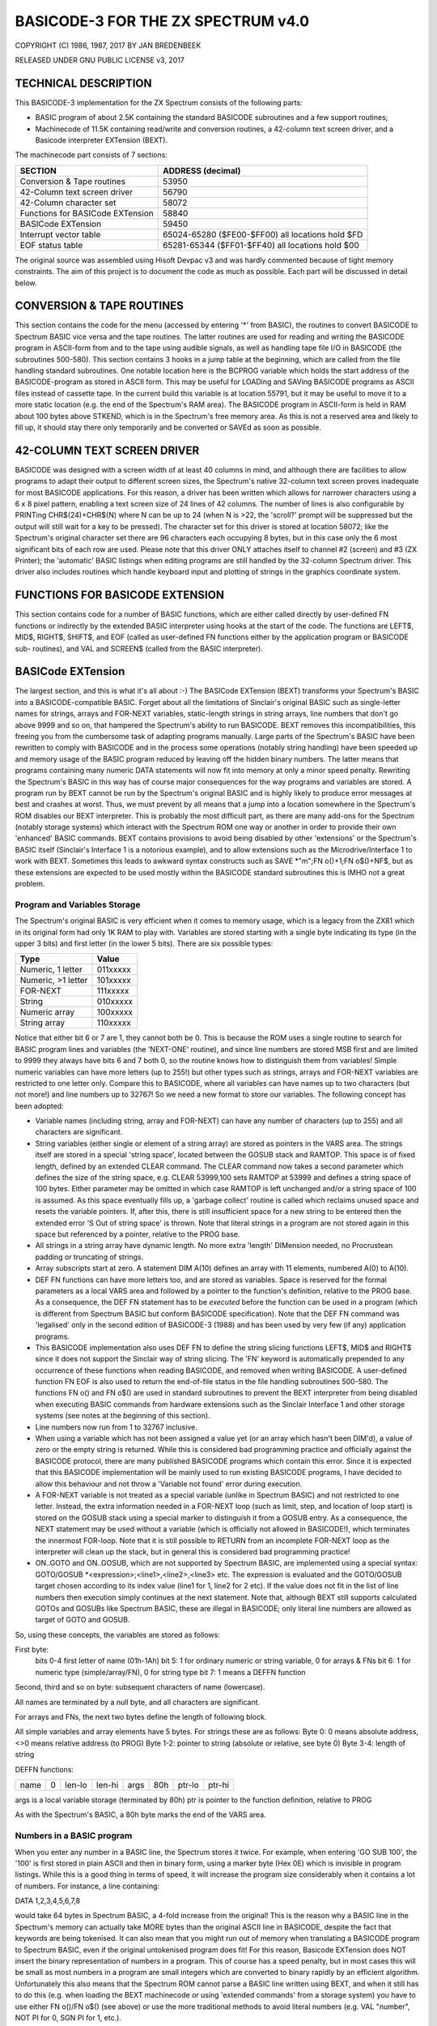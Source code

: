 =====================================
 BASICODE-3 FOR THE ZX SPECTRUM v4.0
=====================================
COPYRIGHT (C) 1986, 1987, 2017 BY JAN BREDENBEEK

RELEASED UNDER GNU PUBLIC LICENSE v3, 2017


TECHNICAL DESCRIPTION
=====================

This BASICODE-3 implementation for the ZX Spectrum consists of the following parts:

- BASIC program of about 2.5K containing the standard BASICODE subroutines and a few support routines;
- Machinecode of 11.5K containing read/write and conversion routines, a 42-column text screen driver, and a Basicode interpreter EXTension (BEXT).

The machinecode part consists of 7 sections:

==================================  ================================================
SECTION                             ADDRESS (decimal)
==================================  ================================================
Conversion & Tape routines          53950
42-Column text screen driver        56790
42-Column character set             58072
Functions for BASICode EXTension    58840
BASICode EXTension                  59450
Interrupt vector table              65024-65280 ($FE00-$FF00) all locations hold $FD
EOF status table                    65281-65344 ($FF01-$FF40) all locations hold $00
==================================  ================================================

The original source was assembled using Hisoft Devpac v3 and was hardly
commented because of tight memory constraints. The aim of this project is to
document the code as much as possible. Each part will be discussed in detail below.

CONVERSION & TAPE ROUTINES
==========================
This section contains the code for the menu (accessed by entering '*' from 
BASIC), the routines to convert BASICODE to Spectrum BASIC vice versa and the
tape routines. The latter routines are used for reading and writing the
BASICODE program in ASCII-form from and to the tape using audible signals,
as well as handling tape file I/O in BASICODE (the subroutines 500-580).
This section contains 3 hooks in a jump table at the beginning, which are 
called from the file handling standard subroutines.
One notable location here is the BCPROG variable which holds the start address
of the BASICODE-program as stored in ASCII form. This may be useful for LOADing
and SAVing BASICODE programs as ASCII files instead of cassette tape. In the
current build this variable is at location 55791, but it may be useful to move
it to a more static location (e.g. the end of the Spectrum's RAM area).
The BASICODE program in ASCII-form is held in RAM about 100 bytes above STKEND,
which is in the Spectrum's free memory area. As this is not a reserved area and
likely to fill up, it should stay there only temporarily and be converted or 
SAVEd as soon as possible.

42-COLUMN TEXT SCREEN DRIVER
============================
BASICODE was designed with a screen width of at least 40 columns in mind, and 
although there are facilities to allow programs to adapt their output to 
different screen sizes, the Spectrum's native 32-column text screen proves
inadequate for most BASICODE applications. For this reason, a driver has been
written which allows for narrower characters using a 6 x 8 pixel pattern, 
enabling a text screen size of 24 lines of 42 columns. The number of lines is 
also configurable by PRINTing CHR$(24)+CHR$(N) where N can be up to 24 
(when N is >22, the 'scroll?' prompt will be suppressed but the output will
still wait for a key to be pressed).
The character set for this driver is stored at location 58072; like the
Spectrum's original character set there are 96 characters each occupying 8
bytes, but in this case only the 6 most significant bits of each row are used.
Please note that this driver ONLY attaches itself to channel #2 (screen) and
#3 (ZX Printer); the 'automatic' BASIC listings when editing programs are still
handled by the 32-column Spectrum driver.
This driver also includes routines which handle keyboard input and plotting of
strings in the graphics coordinate system.

FUNCTIONS FOR BASICODE EXTENSION
================================
This section contains code for a number of BASIC functions, which are either
called directly by user-defined FN functions or indirectly by the extended
BASIC interpreter using hooks at the start of the code.
The functions are LEFT$, MID$, RIGHT$, SHIFT$, and EOF (called as
user-defined FN functions either by the application program or BASICODE sub-
routines), and VAL and SCREEN$ (called from the BASIC interpreter).

BASICode EXTension
==================
The largest section, and this is what it's all about :-)
The BASICode EXTension (BEXT) transforms your Spectrum's BASIC into a 
BASICODE-compatible BASIC. Forget about all the limitations of Sinclair's
original BASIC such as single-letter names for strings, arrays and FOR-NEXT
variables, static-length strings in string arrays, line numbers that don't go
above 9999 and so on, that hampered the Spectrum's ability to run BASICODE.
BEXT removes this incompatibilities, this freeing you from the cumbersome task
of adapting programs manually. Large parts of the Spectrum's BASIC have been 
rewritten to comply with BASICODE and in the process some operations (notably
string handling) have been speeded up and memory usage of the BASIC program
reduced by leaving off the hidden binary numbers. The latter means that
programs containing many numeric DATA statements will now fit into memory at 
only a minor speed penalty.
Rewriting the Spectrum's BASIC in this way has of course major consequences for
the way programs and variables are stored. A program run by BEXT cannot be run
by the Spectrum's original BASIC and is highly likely to produce error messages
at best and crashes at worst. Thus, we must prevent by all means that a jump
into a location somewhere in the Spectrum's ROM disables our BEXT interpreter.
This is probably the most difficult part, as there are many add-ons for the
Spectrum (notably storage systems) which interact with the Spectrum ROM one way
or another in order to provide their own 'enhanced' BASIC commands. BEXT 
contains provisions to avoid being disabled by other 'extensions' or the 
Spectrum's BASIC itself (Sinclair's Interface 1 is a notorious example), and to
allow extensions such as the Microdrive/Interface 1 to work with BEXT. 
Sometimes this leads to awkward syntax constructs such as 
SAVE *"m";FN o()+1;FN o$()+NF$, but as these extensions are expected to be used
mostly within the BASICODE standard subroutines this is IMHO not a great problem.

Program and Variables Storage
-----------------------------
The Spectrum's original BASIC is very efficient when it comes to memory usage,
which is a legacy from the ZX81 which in its original form had only 1K RAM to
play with. Variables are stored starting with a single byte indicating its type 
(in the upper 3 bits) and first letter (in the lower 5 bits). There are six
possible types:

==================  ========
Type                Value
==================  ========
Numeric, 1 letter	  011xxxxx
Numeric, >1 letter  101xxxxx
FOR-NEXT            111xxxxx
String              010xxxxx
Numeric array       100xxxxx
String array        110xxxxx
==================  ========

Notice that either bit 6 or 7 are 1, they cannot both be 0. This is because
the ROM uses a single routine to search for BASIC program lines and variables
(the 'NEXT-ONE' routine), and since line numbers are stored MSB first and are
limited to 9999 they always have bits 6 and 7 both 0, so the routine knows how
to distinguish them from variables! 
Simple numeric variables can have more letters (up to 255!) but other types 
such as strings, arrays and FOR-NEXT variables are restricted to one letter 
only. Compare this to BASICODE, where all variables can have names up to two
characters (but not more!) and line numbers up to 32767! So we need a new
format to store our variables. The following concept has been adopted:

- Variable names (including string, array and FOR-NEXT) can have any number of characters (up to 255) and all characters are significant.

- String variables (either single or element of a string array) are stored as pointers in the VARS area. The strings itself are stored in a special 'string space', located between the GOSUB stack and RAMTOP. This space is of fixed length, defined by an extended CLEAR command. The CLEAR command now takes a second parameter which defines the size of the string space, e.g. CLEAR 53999,100 sets RAMTOP at 53999 and defines a string space of 100 bytes. Either parameter may be omitted in which case RAMTOP is left unchanged and/or a string space of 100 is assumed. As this space eventually fills up, a 'garbage collect' routine is called which reclaims unused space and resets the variable pointers. If, after this, there is still insufficient space for a new string to be entered then the extended error 'S Out of string space' is thrown. Note that literal strings in a program are not stored again in this space but referenced by a pointer, relative to the PROG base.

- All strings in a string array have dynamic length. No more extra 'length' DIMension needed, no Procrustean padding or truncating of strings.

- Array subscripts start at zero. A statement DIM A(10) defines an array with 11 elements, numbered A(0) to A(10).

- DEF FN functions can have more letters too, and are stored as variables. Space is reserved for the formal parameters as a local VARS area and followed by a pointer to the function's definition, relative to the PROG base. As a consequence, the DEF FN statement has to be *executed* before the function can be used in a program (which is different from Spectrum BASIC but conform BASICODE specification). Note that the DEF FN command was 'legalised' only in the second edition of BASICODE-3 (1988) and has been used by very few (if any) application programs. 

- This BASICODE implementation also uses DEF FN to define the string slicing functions LEFT$, MID$ and RIGHT$ since it does not support the Sinclair way of string slicing. The 'FN' keyword is automatically prepended to any occurrence of these functions when reading BASICODE, and removed when writing BASICODE. A user-defined function FN EOF is also used to return the end-of-file status in the file handling subroutines 500-580. The functions FN o() and FN o$() are used in standard subroutines to prevent the BEXT interpreter from being disabled when executing BASIC commands from hardware extensions such as the Sinclair Interface 1 and other storage systems (see notes at the beginning of this section).

- Line numbers now run from 1 to 32767 inclusive.

- When using a variable which has not been assigned a value yet (or an array which hasn't been DIM'd), a value of zero or the empty string is returned. While this is considered bad programming practice and officially against the BASICODE protocol, there are many published BASICODE programs which contain this error. Since it is expected that this BASICODE implementation will be mainly used to run existing BASICODE programs, I have decided to allow this behaviour and not throw a 'Variable not found' error during execution.

- A FOR-NEXT variable is not treated as a special variable (unlike in Spectrum BASIC) and not restricted to one letter. Instead, the extra information needed in a FOR-NEXT loop (such as limit, step, and location of loop start) is stored on the GOSUB stack using a special marker to distinguish it from a GOSUB entry. As a consequence, the NEXT statement may be used without a variable (which is officially not allowed in BASICODE!), which terminates the innermost FOR-loop. Note that it is still possible to RETURN from an incomplete FOR-NEXT loop as the interpreter will clean up the stack, but in general this is considered bad programming practice!

- ON..GOTO and ON..GOSUB, which are not supported by Spectrum BASIC, are implemented using a special syntax: GOTO/GOSUB *<expression>;<line1>,<line2>,<line3> etc. The expression is evaluated and the GOTO/GOSUB target chosen according to its index value (line1 for 1, line2 for 2 etc). If the value does not fit in the list of line numbers then execution simply continues at the next statement. Note that, although BEXT still supports calculated GOTOs and GOSUBs like Spectrum BASIC, these are illegal in BASICODE; only literal line numbers are allowed as target of GOTO and GOSUB.

So, using these concepts, the variables are stored as follows:

First byte:
  bits 0-4 first letter of name (01h-1Ah)
  bit 5: 1 for ordinary numeric or string variable, 0 for arrays & FNs
  bit 6: 1 for numeric type (simple/array/FN), 0 for string type
  bit 7: 1 means a DEFFN function

Second, third and so on byte: subsequent characters of name (lowercase).

All names are terminated by a null byte, and all characters are significant.

For arrays and FNs, the next two bytes define the length of following block.

All simple variables and array elements have 5 bytes. For strings these are
as follows:
Byte 0: 0 means absolute address, <>0 means relative address (to PROG)
Byte 1-2: pointer to string (absolute or relative, see byte 0)
Byte 3-4: length of string

DEFFN functions:

+------+---+--------+--------+------+-----+--------+--------+
| name | 0 | len-lo | len-hi | args | 80h | ptr-lo | ptr-hi |
+------+---+--------+--------+------+-----+--------+--------+

args is a local variable storage (terminated by 80h)
ptr is pointer to the function definition, relative to PROG

As with the Spectrum's BASIC, a 80h byte marks the end of the VARS area.

Numbers in a BASIC program
--------------------------
When you enter any number in a BASIC line, the Spectrum stores it twice. For
example, when entering 'GO SUB 100', the '100' is first stored in plain ASCII 
and then in binary form, using a marker byte (Hex 0E) which is invisible in 
program listings. 
While this is a good thing in terms of speed, it will increase the program size
considerably when it contains a lot of numbers. For instance, a line containing:

DATA 1,2,3,4,5,6,7,8

would take 64 bytes in Spectrum BASIC, a 4-fold increase from the original!
This is the reason why a BASIC line in the Spectrum's memory can actually take
MORE bytes than the original ASCII line in BASICODE, despite the fact that 
keywords are being tokenised. It can also mean that you might run out of memory
when translating a BASICODE program to Spectrum BASIC, even if the original
untokenised program does fit!
For this reason, Basicode EXTension does NOT insert the binary representation
of numbers in a program. This of course has a speed penalty, but in most cases
this will be small as most numbers in a program are small integers which are
converted to binary rapidly by an efficient algorithm.
Unfortunately this also means that the Spectrum ROM cannot parse a BASIC line
written using BEXT, and when it still has to do this (e.g. when loading the
BEXT machinecode or using 'extended commands' from a storage system) you have
to use either FN o()/FN o$() (see above) or use the more traditional methods
to avoid literal numbers (e.g. VAL "number", NOT PI for 0, SGN PI for 1, etc.).

INTERRUPT VECTOR TABLE
======================
This is part of a bodge which re-activates the BEXT interpreter after it has 
been disabled (usually after a command processed by an external ROM, e.g. 
Interface 1 or other storage system). These systems have the habit of jumping 
back to the Spectrum ROM's main loop, thereby disabling our BEXT interpreter.
When this happens, the Spectrum ROM's editor is eventually entered and will 
wait for a key to be pressed. At this point, we'll intercept the return address 
in the ROM and replace it with our equivalent address, which will take us back
in control.
To make this work, an interrupt vector table has been set up at locations
$FE00-$FF00 (inclusive!) with 257 bytes holding $FD and the Z80 put in interrupt
mode (IM) 2. In this mode, it will read the vector to the address to be jumped 
to from the I register (high byte) and a byte put on the data bus when the 
interrupt occurs. The latter byte is usually $FF but to be on the safe side 
we'll use a whole page of precious RAM. The Z80 will then jump to $FDFD which 
contains a JP to our interrupt service code which checks if the Spectrum's 
editor has been entered, replacing the return address if needed and finally 
jumps to the Spectrum ROM's interrupt service routine.

EOF INPUT STATUS TABLE
======================
Locations $FF01-$FF40 hold a table used by FN EOF. This function reads the EOF
status of a channel by attempting to read a byte from it. If a byte has been
read, it has to be 'pushed back' into the input stream and since the Spectrum's
I/O system has no provision for this, we'll have to save the byte ourselves and
make sure that the next call to the channel's input routine (which is 
fortunately vectored in RAM!) returns our saved character on the next call.

For each of the 16 available streams:
- byte 00: flag; 00=no pending input, $FF pending input
- byte 01: byte pending to be read next
- bytes 02-03: address of original input subroutine
